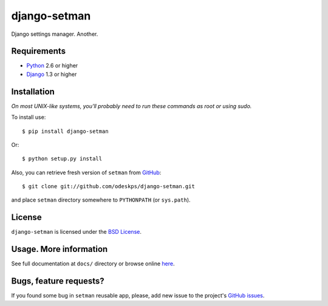 =============
django-setman
=============

Django settings manager. Another.

Requirements
============

* `Python <http://www.python.org/>`_ 2.6 or higher
* `Django <http://www.djangoproject.com/>`_ 1.3 or higher

Installation
============

*On most UNIX-like systems, you'll probably need to run these commands as root
or using sudo.*

To install use::

    $ pip install django-setman

Or::

    $ python setup.py install

Also, you can retrieve fresh version of ``setman`` from `GitHub
<https://github.com/odeskps/django-setman>`_::

    $ git clone git://github.com/odeskps/django-setman.git

and place ``setman`` directory somewhere to ``PYTHONPATH`` (or ``sys.path``).

License
=======

``django-setman`` is licensed under the `BSD License
<https://github.com/odeskps/django-setman/blob/master/LICENSE>`_.

Usage. More information
=======================

See full documentation at ``docs/`` directory or browse online `here
<http://packages.python.org/django-setman/>`_.

Bugs, feature requests?
=======================

If you found some bug in ``setman`` reusable app, please, add new issue to the
project's `GitHub issues <https://github.com/odeskps/django-setman/issues>`_.
